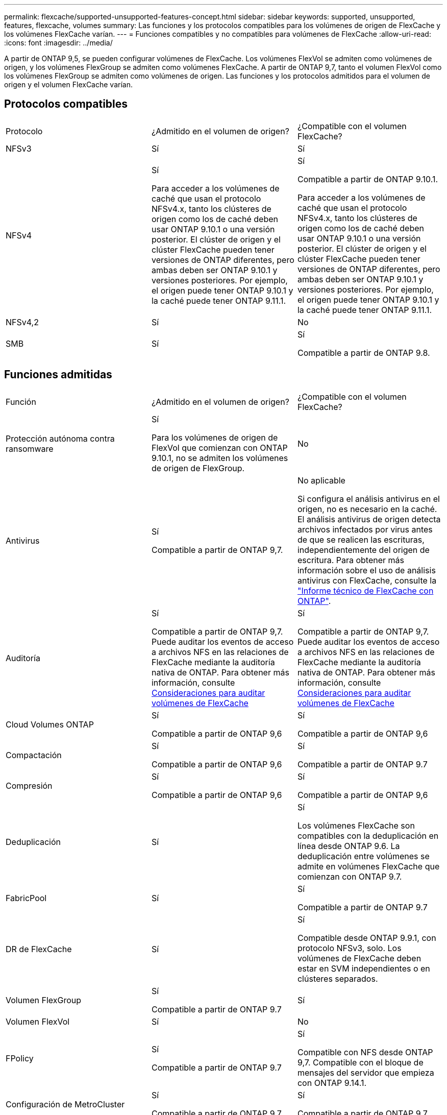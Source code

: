 ---
permalink: flexcache/supported-unsupported-features-concept.html 
sidebar: sidebar 
keywords: supported, unsupported, features, flexcache, volumes 
summary: Las funciones y los protocolos compatibles para los volúmenes de origen de FlexCache y los volúmenes FlexCache varían. 
---
= Funciones compatibles y no compatibles para volúmenes de FlexCache
:allow-uri-read: 
:icons: font
:imagesdir: ../media/


[role="lead"]
A partir de ONTAP 9,5, se pueden configurar volúmenes de FlexCache.  Los volúmenes FlexVol se admiten como volúmenes de origen, y los volúmenes FlexGroup se admiten como volúmenes FlexCache.  A partir de ONTAP 9,7, tanto el volumen FlexVol como los volúmenes FlexGroup se admiten como volúmenes de origen.  Las funciones y los protocolos admitidos para el volumen de origen y el volumen FlexCache varían.



== Protocolos compatibles

|===


| Protocolo | ¿Admitido en el volumen de origen? | ¿Compatible con el volumen FlexCache? 


 a| 
NFSv3
 a| 
Sí
 a| 
Sí



 a| 
NFSv4
 a| 
Sí

Para acceder a los volúmenes de caché que usan el protocolo NFSv4.x, tanto los clústeres de origen como los de caché deben usar ONTAP 9.10.1 o una versión posterior. El clúster de origen y el clúster FlexCache pueden tener versiones de ONTAP diferentes, pero ambas deben ser ONTAP 9.10.1 y versiones posteriores. Por ejemplo, el origen puede tener ONTAP 9.10.1 y la caché puede tener ONTAP 9.11.1.
 a| 
Sí

Compatible a partir de ONTAP 9.10.1.

Para acceder a los volúmenes de caché que usan el protocolo NFSv4.x, tanto los clústeres de origen como los de caché deben usar ONTAP 9.10.1 o una versión posterior. El clúster de origen y el clúster FlexCache pueden tener versiones de ONTAP diferentes, pero ambas deben ser ONTAP 9.10.1 y versiones posteriores. Por ejemplo, el origen puede tener ONTAP 9.10.1 y la caché puede tener ONTAP 9.11.1.



 a| 
NFSv4,2
 a| 
Sí
 a| 
No



 a| 
SMB
 a| 
Sí
 a| 
Sí

Compatible a partir de ONTAP 9.8.

|===


== Funciones admitidas

|===


| Función | ¿Admitido en el volumen de origen? | ¿Compatible con el volumen FlexCache? 


 a| 
Protección autónoma contra ransomware
 a| 
Sí

Para los volúmenes de origen de FlexVol que comienzan con ONTAP 9.10.1, no se admiten los volúmenes de origen de FlexGroup.
 a| 
No



 a| 
Antivirus
 a| 
Sí

Compatible a partir de ONTAP 9,7.
 a| 
No aplicable

Si configura el análisis antivirus en el origen, no es necesario en la caché. El análisis antivirus de origen detecta archivos infectados por virus antes de que se realicen las escrituras, independientemente del origen de escritura. Para obtener más información sobre el uso de análisis antivirus con FlexCache, consulte la https://www.netapp.com/media/7336-tr4743.pdf["Informe técnico de FlexCache con ONTAP"^].



 a| 
Auditoría
 a| 
Sí

Compatible a partir de ONTAP 9,7.
Puede auditar los eventos de acceso a archivos NFS en las relaciones de FlexCache mediante la auditoría nativa de ONTAP.
Para obtener más información, consulte xref:audit-flexcache-volumes-concept.adoc[Consideraciones para auditar volúmenes de FlexCache]
 a| 
Sí

Compatible a partir de ONTAP 9,7.
Puede auditar los eventos de acceso a archivos NFS en las relaciones de FlexCache mediante la auditoría nativa de ONTAP.
Para obtener más información, consulte xref:audit-flexcache-volumes-concept.adoc[Consideraciones para auditar volúmenes de FlexCache]



 a| 
Cloud Volumes ONTAP
 a| 
Sí

Compatible a partir de ONTAP 9,6
 a| 
Sí

Compatible a partir de ONTAP 9,6



 a| 
Compactación
 a| 
Sí

Compatible a partir de ONTAP 9,6
 a| 
Sí

Compatible a partir de ONTAP 9.7



 a| 
Compresión
 a| 
Sí

Compatible a partir de ONTAP 9,6
 a| 
Sí

Compatible a partir de ONTAP 9,6



 a| 
Deduplicación
 a| 
Sí
 a| 
Sí

Los volúmenes FlexCache son compatibles con la deduplicación en línea desde ONTAP 9.6. La deduplicación entre volúmenes se admite en volúmenes FlexCache que comienzan con ONTAP 9.7.



 a| 
FabricPool
 a| 
Sí
 a| 
Sí

Compatible a partir de ONTAP 9.7



 a| 
DR de FlexCache
 a| 
Sí
 a| 
Sí

Compatible desde ONTAP 9.9.1, con protocolo NFSv3, solo. Los volúmenes de FlexCache deben estar en SVM independientes o en clústeres separados.



 a| 
Volumen FlexGroup
 a| 
Sí

Compatible a partir de ONTAP 9.7
 a| 
Sí



 a| 
Volumen FlexVol
 a| 
Sí
 a| 
No



 a| 
FPolicy
 a| 
Sí

Compatible a partir de ONTAP 9.7
 a| 
Sí

Compatible con NFS desde ONTAP 9,7.
Compatible con el bloque de mensajes del servidor que empieza con ONTAP 9.14.1.



 a| 
Configuración de MetroCluster
 a| 
Sí

Compatible a partir de ONTAP 9.7
 a| 
Sí

Compatible a partir de ONTAP 9.7



 a| 
Transferencia de datos descargados (ODX) de Microsoft
 a| 
Sí
 a| 
No



 a| 
Cifrado de agregados de NetApp (NAE)
 a| 
Sí

Compatible a partir de ONTAP 9,6
 a| 
Sí

Compatible a partir de ONTAP 9,6



 a| 
Cifrado de volúmenes de NetApp (NVE)
 a| 
Sí

Compatible a partir de ONTAP 9,6
 a| 
Sí

Compatible a partir de ONTAP 9,6



 a| 
Bloque NAS de ONTAP S3
 a| 
Sí

Compatible a partir de ONTAP 9.12.1
 a| 
No



 a| 
Calidad de servicio
 a| 
Sí
 a| 
Sí


NOTE: La calidad de servicio en el nivel de archivo no se admite para los volúmenes FlexCache.



 a| 
Qtrees
 a| 
Sí

A partir de ONTAP 9,6, se pueden crear y modificar qtrees. Los qtrees creados en el origen pueden accederse en la caché.
 a| 
No



 a| 
Cuotas
 a| 
Sí

A partir de ONTAP 9,6, la aplicación de cuotas de los volúmenes de origen FlexCache se admite para usuarios y grupos.
 a| 
No

En el modo de escritura FlexCache (el modo predeterminado), las escrituras en la caché se reenvían al volumen de origen. Las cuotas se aplican en el origen.


NOTE: A partir de ONTAP 9.6, se admite la cuota remota (rquota) en los volúmenes FlexCache.



 a| 
Notificación de cambio de SMB
 a| 
Sí
 a| 
Sí

A partir de ONTAP 9.14.1, Notificar cambios de SMB es compatible en la caché.



 a| 
Volúmenes de SnapLock
 a| 
No
 a| 
No



 a| 
Relaciones asíncronas de SnapMirror*
 a| 
Sí
 a| 
No



 a| 
 a| 
*Orígenes de FlexCache:

* Es posible tener un volumen de FlexCache a partir de un FlexVol de origen
* Es posible tener un volumen de FlexCache a partir de un FlexGroup de origen
* Puede tener un volumen de FlexCache desde un volumen primario de origen en una relación de SnapMirror.
* A partir de ONTAP 9.8, un volumen secundario de SnapMirror puede ser un volumen de origen de FlexCache.




 a| 
Relaciones de SnapMirror Synchronous
 a| 
No
 a| 
No



 a| 
SnapRestore
 a| 
Sí
 a| 
No



 a| 
Copias Snapshot
 a| 
Sí
 a| 
No



 a| 
Configuración de recuperación ante desastres de SVM
 a| 
Sí

Con compatibilidad a partir con ONTAP 9.5. La SVM principal de una relación de recuperación ante desastres de SVM puede tener el volumen de origen; no obstante, si la relación de recuperación ante desastres de SVM está rota, debe volver a crearse la relación de FlexCache con un nuevo volumen de origen.
 a| 
No

Puede tener volúmenes FlexCache en SVM primarias, pero no en SVM secundarias. Cualquier volumen FlexCache de la SVM principal no se replica como parte de la relación de recuperación ante desastres de SVM.



 a| 
Protección de acceso a nivel de almacenamiento (ESCORIA)
 a| 
No
 a| 
No



 a| 
Aprovisionamiento ligero
 a| 
Sí
 a| 
Sí

Compatible a partir de ONTAP 9.7



 a| 
Clonado de volúmenes
 a| 
Sí

Se admite la clonado de un volumen de origen y de los archivos en el volumen de origen a partir de ONTAP 9.6.
 a| 
No



 a| 
Movimiento de volúmenes
 a| 
Sí
 a| 
Sí (solo para componentes de volumen)

ONTAP 9,6 y versiones posteriores admiten el movimiento de constituyentes de volúmenes de un volumen FlexCache.



 a| 
Realojamiento de volúmenes
 a| 
No
 a| 
No



 a| 
API de vStorage para integración de cabinas (VAAI)
 a| 
Sí
 a| 
No

|===

NOTE: En las versiones de ONTAP 9 anteriores a la 9.5, los volúmenes FlexVol de origen solo pueden proporcionar datos a volúmenes FlexCache creados en sistemas que ejecutan Data ONTAP 8.2.x en 7-Mode. A partir de ONTAP 9.5, los volúmenes FlexVol de origen también pueden proporcionar datos a FlexCache Volumes en sistemas ONTAP 9. Para obtener más información sobre la migración de FlexCache de 7-Mode a ONTAP 9 FlexCache, consulte link:https://www.netapp.com/pdf.html?item=/media/7336-tr4743pdf.pdf["Informe técnico de NetApp 4743: FlexCache en ONTAP"^].
